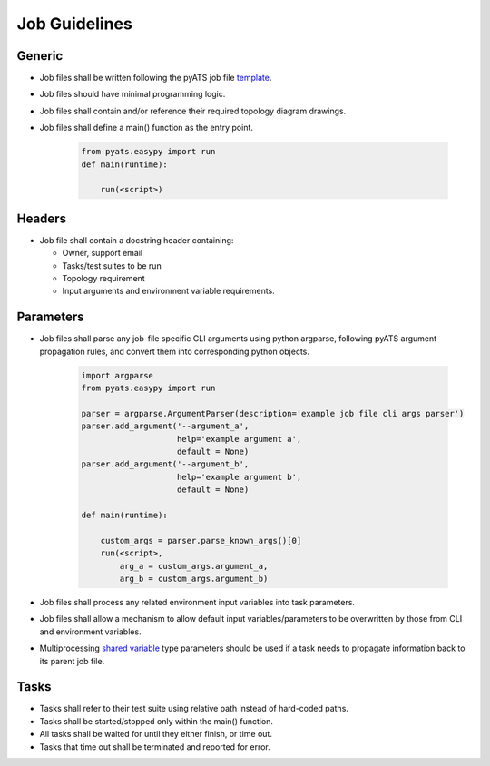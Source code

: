Job Guidelines
==============

Generic
-------

* Job files shall be written following the pyATS job file `template <https://github.com/CiscoTestAutomation/pyATS-project-template/blob/master/template/template_job.py>`_.
* Job files should have minimal programming logic.
* Job files shall contain and/or reference their required topology diagram drawings.
* Job files shall define a main() function as the entry point.

    .. code-block:: python

        from pyats.easypy import run
        def main(runtime):

            run(<script>)


Headers
-------

* Job file shall contain a docstring header containing:

  * Owner, support email
  * Tasks/test suites to be run
  * Topology requirement
  * Input arguments and environment variable requirements.

Parameters
----------

* Job files shall parse any job-file specific CLI arguments using python argparse, following pyATS argument propagation rules, and convert them into corresponding python objects.

    .. code-block:: python

        import argparse
        from pyats.easypy import run

        parser = argparse.ArgumentParser(description='example job file cli args parser')
        parser.add_argument('--argument_a',
                            help='example argument a',
                            default = None)
        parser.add_argument('--argument_b',
                            help='example argument b',
                            default = None)

        def main(runtime):

            custom_args = parser.parse_known_args()[0]
            run(<script>,
                arg_a = custom_args.argument_a,
                arg_b = custom_args.argument_b)

* Job files shall process any related environment input variables into task parameters.
* Job files shall allow a mechanism to allow default input variables/parameters to be overwritten by those from CLI and environment variables.
* Multiprocessing `shared variable <https://pubhub.devnetcloud.com/media/pyats/docs/easypy/jobfile.html#shared-states>`_ type parameters should be used if a task needs to propagate information back to its parent job file.

Tasks
-----

* Tasks shall refer to their test suite using relative path instead of hard-coded paths.
* Tasks shall be started/stopped only within the main() function.
* All tasks shall be waited for until they either finish, or time out.
* Tasks that time out shall be terminated and reported for error.
